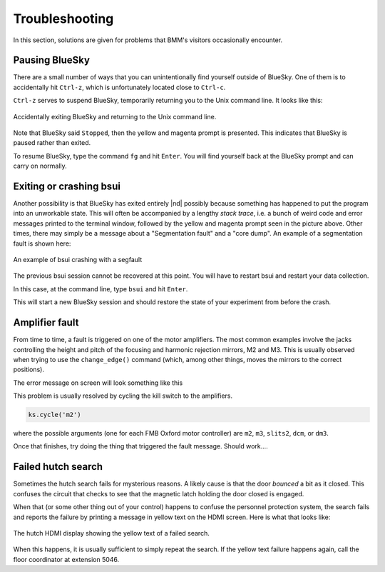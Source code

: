..
   This document was developed primarily by a NIST employee. Pursuant
   to title 17 United States Code Section 105, works of NIST employees
   are not subject to copyright protection in the United States. Thus
   this repository may not be licensed under the same terms as Bluesky
   itself.

   See the LICENSE file for details.


Troubleshooting
===============

In this section, solutions are given for problems that BMM's visitors
occasionally encounter.

Pausing BlueSky
---------------

There are a small number of ways that you can unintentionally find
yourself outside of BlueSky.  One of them is to accidentally hit
``Ctrl-z``, which is unfortunately located close
to ``Ctrl-c``.  

``Ctrl-z`` serves to suspend BlueSky, temporarily
returning you to the Unix command line.  It looks like this:

.. _fig-ctrlz:
.. figure::  _images/ctrl-z.jpg
   :target: _images/ctrl-z.jpg
   :width: 70%
   :align: center

   Accidentally exiting BlueSky and returning to the Unix command line.

Note that BlueSky said ``Stopped``, then the yellow and magenta
prompt is presented.  This indicates that BlueSky is paused rather
than exited.

To resume BlueSky, type the command ``fg`` and hit ``Enter``.
You will find yourself back at the BlueSky prompt and can carry on
normally.

Exiting or crashing bsui
------------------------

Another possibility is that BlueSky has exited entirely |nd| possibly
because something has happened to put the program into an unworkable
state.  This will often be accompanied by a lengthy `stack trace`,
i.e. a bunch of weird code and error messages printed to the terminal
window, followed by the yellow and magenta prompt seen in the picture
above.  Other times, there may simply be a message about a
"Segmentation fault" and a "core dump".  An example of a segmentation
fault is shown here:

.. _fig-segfault:
.. figure:: _images/segfault.png
   :target: _images/segfault.png
   :width: 100%
   :align: center

   An example of bsui crashing with a segfault

The previous bsui session cannot be recovered at this point.  You will
have to restart bsui and restart your data collection.

In this case, at the command line,  type ``bsui`` and hit ``Enter``.

This will start a new BlueSky session and should restore the state of
your experiment from before the crash.

.. You will then need to :numref:`restart your user session (Section %s)
   <start_end>` by issuing the ``BMMuser.start_experiment()`` command with the
   appropriate arguments.  You should be able to do so by hitting
   :button:`Ctrl`-:button:`r` and searching for :quoted:`start_experiment`.
   Once found, hit :button:`Enter`, then continue with your experiment.


Amplifier fault
---------------

From time to time, a fault is triggered on one of the motor
amplifiers.  The most common examples involve the jacks controlling
the height and pitch of the focusing and harmonic rejection mirrors,
M2 and M3.  This is usually observed when trying to use the
``change_edge()`` command (which, among other things, moves the
mirrors to the correct positions).

The error message on screen will look something like this

.. todo:: Capture an example of this

This problem is usually resolved by cycling the kill switch to the amplifiers.

.. code-block:: python

   ks.cycle('m2')

where the possible arguments (one for each FMB Oxford motor
controller) are ``m2``, ``m3``, ``slits2``, ``dcm``, or ``dm3``.

Once that finishes, try doing the thing that triggered the fault
message.  Should work....




..
  The first solution is to try killing the power to the amplifiers on
  the correct MCS8.  Switch the corresponding switch to the off 
  |circle|  position, wait at least 10 seconds, then flip the
  switch back to the on  |verbar|  position.  Try moving
  the motors again.

  .. _fig-killswitch:
  .. figure::  _images/Kill_switches.jpg
     :target: _images/Kill_switches.jpg
     :width: 70%
     :align: center

     The MCS8 kill switches on rack D.

  If toggling the switch does not clear the problem, the next solution
  to try is to power cycle the appropriate MCS8.  You should stop the
  corresponding IOC before cycling the power, then restart the IOC
  afterwards.  Contact Bruce or other beamline staff before doing this.

Failed hutch search
-------------------

Sometimes the hutch search fails for mysterious reasons.  A likely
cause is that the door `bounced` a bit as it closed.  This
confuses the circuit that checks to see that the magnetic latch
holding the door closed is engaged.

When that (or some other thing out of your control) happens to confuse
the personnel protection system, the search fails and reports the
failure by printing a message in yellow text on the HDMI screen.  Here
is what that looks like:

.. _fig-hdmi:
.. figure::  _images/hdmi.jpg
   :target: _images/hdmi.jpg
   :width: 70%
   :align: center

   The hutch HDMI display showing the yellow text of a failed search.

When this happens, it is usually sufficient to simply repeat the
search.  If the yellow text failure happens again, call the floor
coordinator at extension 5046.
